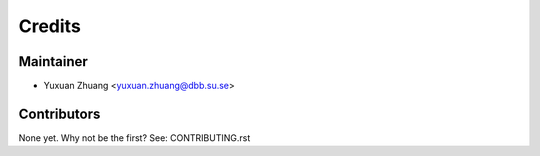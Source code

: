 =======
Credits
=======

Maintainer
----------

* Yuxuan Zhuang <yuxuan.zhuang@dbb.su.se>

Contributors
------------

None yet. Why not be the first? See: CONTRIBUTING.rst
